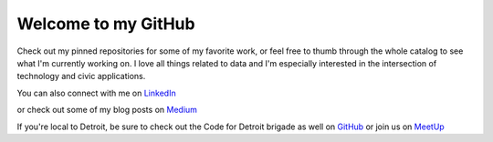 ====================
Welcome to my GitHub
====================

Check out my pinned repositories for some of my favorite work, or feel free to thumb through the whole catalog to see what I'm currently working on. I love all things related to data and I'm especially interested in the intersection of technology and civic applications.

You can also connect with me on `LinkedIn <https://www.linkedin.com/in/brianthomasross>`_

or check out some of my blog posts on `Medium <https://www.medium.com/@brianthomasross>`_

If you're local to Detroit, be sure to check out the Code for Detroit brigade as well on `GitHub <https://www.github.com/Code-for-Detroit>`_ or join us on `MeetUp <https://www.meetup.com/Code-for-Detroit/>`_
